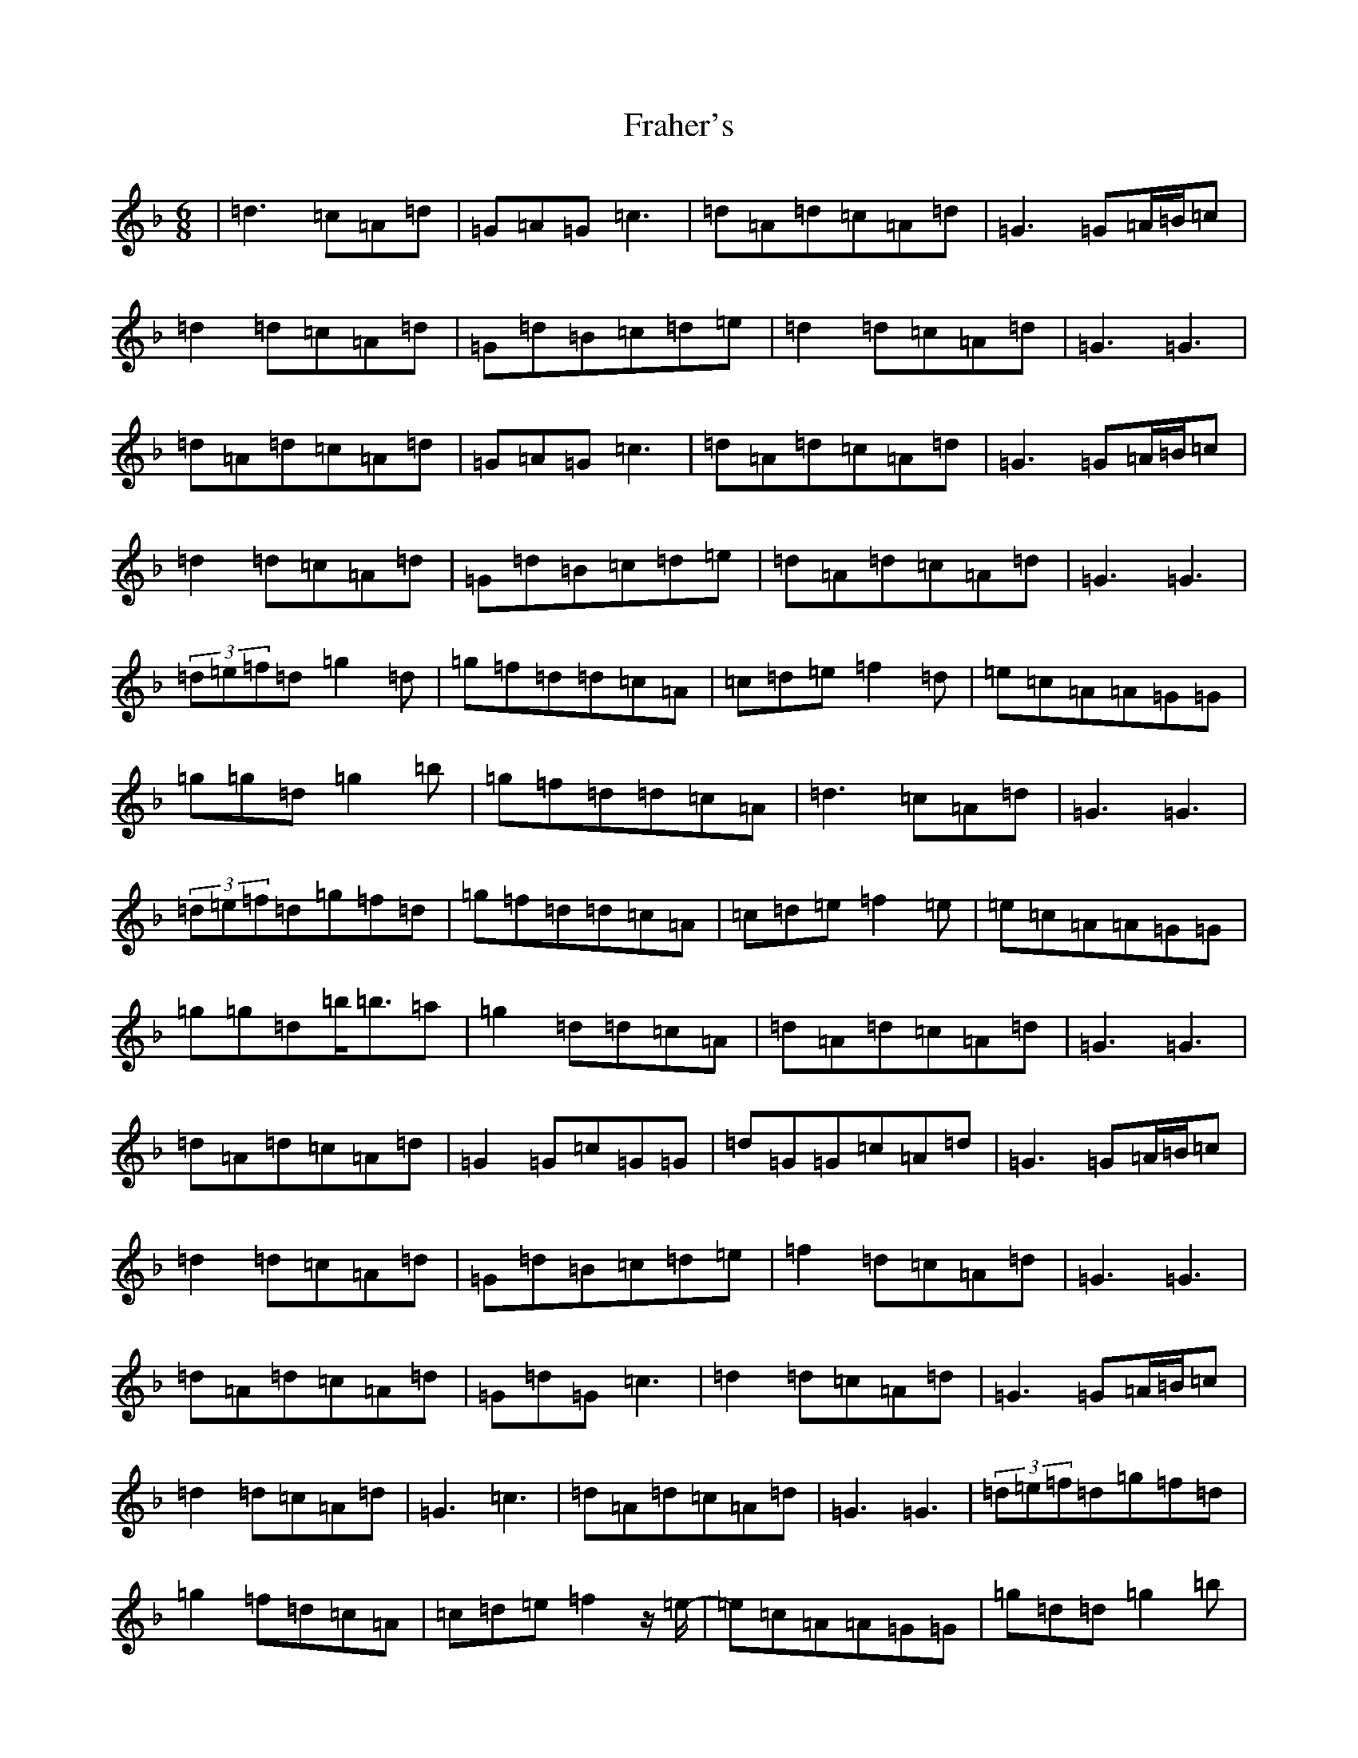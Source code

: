X: 7252
T: Fraher's
S: https://thesession.org/tunes/992#setting14198
Z: D Mixolydian
R: jig
M:6/8
L:1/8
K: C Mixolydian
|=d3=c=A=d|=G=A=G=c3|=d=A=d=c=A=d|=G3=G=A/2=B/2=c|=d2=d=c=A=d|=G=d=B=c=d=e|=d2=d=c=A=d|=G3=G3|=d=A=d=c=A=d|=G=A=G=c3|=d=A=d=c=A=d|=G3=G=A/2=B/2=c|=d2=d=c=A=d|=G=d=B=c=d=e|=d=A=d=c=A=d|=G3=G3|(3=d=e=f=d=g2=d|=g=f=d=d=c=A|=c=d=e=f2=d|=e=c=A=A=G=G|=g=g=d=g2=b|=g=f=d=d=c=A|=d3=c=A=d|=G3=G3|(3=d=e=f=d=g=f=d|=g=f=d=d=c=A|=c=d=e=f2=e|=e=c=A=A=G=G|=g=g=d=b<=b=a|=g2=d=d=c=A|=d=A=d=c=A=d|=G3=G3|=d=A=d=c=A=d|=G2=G=c=G=G|=d=G=G=c=A=d|=G3=G=A/2=B/2=c|=d2=d=c=A=d|=G=d=B=c=d=e|=f2=d=c=A=d|=G3=G3|=d=A=d=c=A=d|=G=d=G=c3|=d2=d=c=A=d|=G3=G=A/2=B/2=c|=d2=d=c=A=d|=G3=c3|=d=A=d=c=A=d|=G3=G3|(3=d=e=f=d=g=f=d|=g2=f=d=c=A|=c=d=e=f2z/2=e/2-|=e=c=A=A=G=G|=g=d=d=g2=b|=g=f=d=d=c=A|=d3=c=A=d|=G3=G3|(3=d=e=f=d=g=f=d|=g2=f=d=c=A|=c=d=e=f=e=d|=e=c=A=A=G=G|=g=g=d^a2=a|=g2=d=d=c=A|=d2=d=c=A=d|=G=B=d=g3|